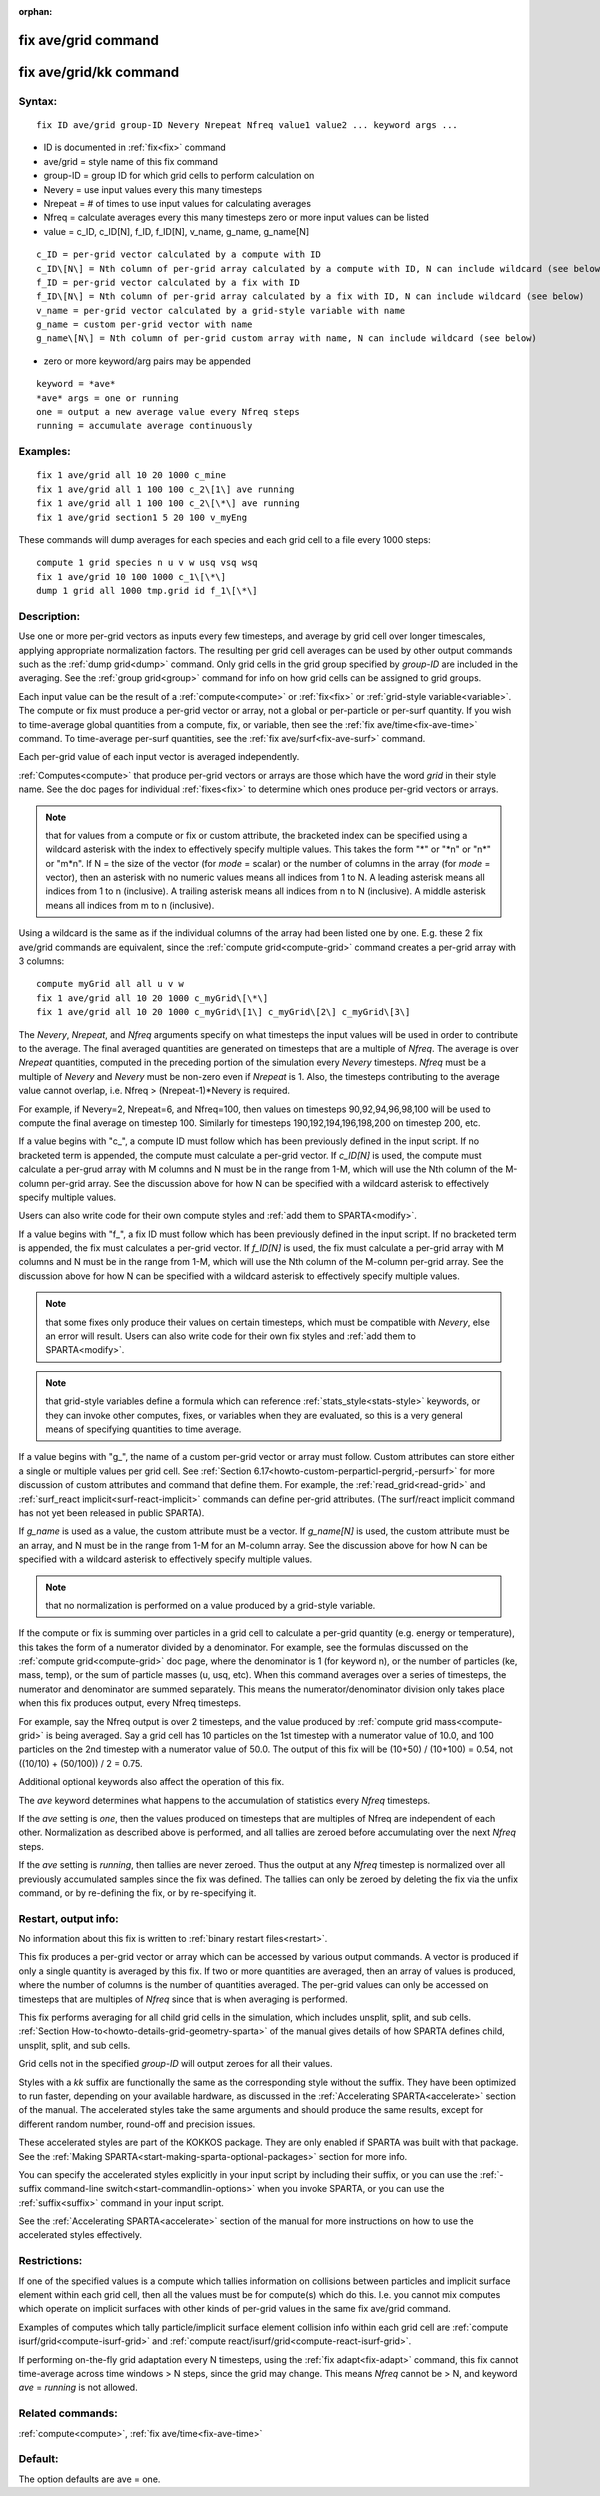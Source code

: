 
:orphan:

.. index:: fix_ave_grid

.. _fix-ave-grid:

.. _fix-ave-grid-command:

####################
fix ave/grid command
####################

.. _fix-ave-grid-kk-command:

#######################
fix ave/grid/kk command
#######################

.. _fix-ave-grid-syntax:

*******
Syntax:
*******

::

   fix ID ave/grid group-ID Nevery Nrepeat Nfreq value1 value2 ... keyword args ...

- ID is documented in :ref:`fix<fix>` command 

- ave/grid = style name of this fix command

- group-ID = group ID for which grid cells to perform calculation on

- Nevery = use input values every this many timesteps

- Nrepeat = # of times to use input values for calculating averages

- Nfreq = calculate averages every this many timesteps zero or more input values can be listed

- value = c_ID, c_ID\[N\], f_ID, f_ID\[N\], v_name, g_name, g_name\[N\]

::

   c_ID = per-grid vector calculated by a compute with ID
   c_ID\[N\] = Nth column of per-grid array calculated by a compute with ID, N can include wildcard (see below)
   f_ID = per-grid vector calculated by a fix with ID
   f_ID\[N\] = Nth column of per-grid array calculated by a fix with ID, N can include wildcard (see below)
   v_name = per-grid vector calculated by a grid-style variable with name
   g_name = custom per-grid vector with name
   g_name\[N\] = Nth column of per-grid custom array with name, N can include wildcard (see below)

- zero or more keyword/arg pairs may be appended

::

   keyword = *ave*
   *ave* args = one or running
   one = output a new average value every Nfreq steps
   running = accumulate average continuously

.. _fix-ave-grid-examples:

*********
Examples:
*********

::

   fix 1 ave/grid all 10 20 1000 c_mine
   fix 1 ave/grid all 1 100 100 c_2\[1\] ave running
   fix 1 ave/grid all 1 100 100 c_2\[\*\] ave running
   fix 1 ave/grid section1 5 20 100 v_myEng

These commands will dump averages for each species and each grid cell
to a file every 1000 steps:

::

   compute 1 grid species n u v w usq vsq wsq
   fix 1 ave/grid 10 100 1000 c_1\[\*\]
   dump 1 grid all 1000 tmp.grid id f_1\[\*\]

.. _fix-ave-grid-descriptio:

************
Description:
************

Use one or more per-grid vectors as inputs every few timesteps, and
average by grid cell over longer timescales, applying appropriate
normalization factors.  The resulting per grid cell averages can be
used by other output commands such as the :ref:`dump grid<dump>`
command.  Only grid cells in the grid group specified by *group-ID*
are included in the averaging.  See the :ref:`group grid<group>`
command for info on how grid cells can be assigned to grid
groups.

Each input value can be the result of a :ref:`compute<compute>` or
:ref:`fix<fix>` or :ref:`grid-style variable<variable>`.  The compute or
fix must produce a per-grid vector or array, not a global or
per-particle or per-surf quantity.  If you wish to time-average global
quantities from a compute, fix, or variable, then see the :ref:`fix ave/time<fix-ave-time>` command.  To time-average per-surf
quantities, see the :ref:`fix ave/surf<fix-ave-surf>` command.

Each per-grid value of each input vector is averaged independently.

:ref:`Computes<compute>` that produce per-grid vectors or arrays are
those which have the word *grid* in their style name.  See the doc
pages for individual :ref:`fixes<fix>` to determine which ones produce
per-grid vectors or arrays.

.. note::

  that for values from a compute or fix or custom attribute, the
  bracketed index can be specified using a wildcard asterisk with the
  index to effectively specify multiple values.  This takes the form "\*"
  or "\*n" or "n\*" or "m\*n".  If N = the size of the vector (for *mode* =
  scalar) or the number of columns in the array (for *mode* = vector),
  then an asterisk with no numeric values means all indices from 1 to N.
  A leading asterisk means all indices from 1 to n (inclusive).  A
  trailing asterisk means all indices from n to N (inclusive).  A middle
  asterisk means all indices from m to n (inclusive).

Using a wildcard is the same as if the individual columns of the array
had been listed one by one.  E.g. these 2 fix ave/grid commands are
equivalent, since the :ref:`compute grid<compute-grid>` command creates
a per-grid array with 3 columns:

::

   compute myGrid all all u v w
   fix 1 ave/grid all 10 20 1000 c_myGrid\[\*\]
   fix 1 ave/grid all 10 20 1000 c_myGrid\[1\] c_myGrid\[2\] c_myGrid\[3\]

The *Nevery*, *Nrepeat*, and *Nfreq* arguments specify on what
timesteps the input values will be used in order to contribute to the
average.  The final averaged quantities are generated on timesteps
that are a multiple of *Nfreq*.  The average is over *Nrepeat*
quantities, computed in the preceding portion of the simulation every
*Nevery* timesteps.  *Nfreq* must be a multiple of *Nevery* and
*Nevery* must be non-zero even if *Nrepeat* is 1.  Also, the timesteps
contributing to the average value cannot overlap, i.e. Nfreq >
(Nrepeat-1)\*Nevery is required.

For example, if Nevery=2, Nrepeat=6, and Nfreq=100, then values on
timesteps 90,92,94,96,98,100 will be used to compute the final average
on timestep 100.  Similarly for timesteps 190,192,194,196,198,200 on
timestep 200, etc.

If a value begins with "c\_", a compute ID must follow which has been
previously defined in the input script.  If no bracketed term is
appended, the compute must calculate a per-grid vector.  If
*c_ID\[N\]* is used, the compute must calculate a per-grud array with
M columns and N must be in the range from 1-M, which will use the Nth
column of the M-column per-grid array.  See the discussion above for
how N can be specified with a wildcard asterisk to effectively specify
multiple values.

Users can also write code for their own compute styles and :ref:`add them to SPARTA<modify>`.

If a value begins with "f\_", a fix ID must follow which has been
previously defined in the input script.  If no bracketed term is
appended, the fix must calculates a per-grid vector.  If *f_ID\[N\]*
is used, the fix must calculate a per-grid array with M columns and N
must be in the range from 1-M, which will use the Nth column of the
M-column per-grid array.  See the discussion above for how N can be
specified with a wildcard asterisk to effectively specify multiple
values.

.. note::

  that some fixes only produce their values on certain timesteps,
  which must be compatible with *Nevery*, else an error will result.
  Users can also write code for their own fix styles and :ref:`add them to   SPARTA<modify>`.

.. note::

  that grid-style variables define a formula which
  can reference :ref:`stats_style<stats-style>` keywords, or they can
  invoke other computes, fixes, or variables when they are evaluated, so
  this is a very general means of specifying quantities to time average.

If a value begins with "g\_", the name of a custom per-grid vector or
array must follow.  Custom attributes can store either a single or
multiple values per grid cell.  See :ref:`Section 6.17<howto-custom-perparticl-pergrid,-persurf>` for more discussion of custom
attributes and command that define them.  For example, the
:ref:`read_grid<read-grid>` and :ref:`surf_react implicit<surf-react-implicit>` commands can define per-grid
attributes.  (The surf/react implicit command has not yet been
released in public SPARTA).

If *g_name* is used as a value, the custom attribute must be a vector.
If *g_name\[N\]* is used, the custom attribute must be an array, and N
must be in the range from 1-M for an M-column array.  See the
discussion above for how N can be specified with a wildcard asterisk
to effectively specify multiple values.

.. note::

  that no normalization is
  performed on a value produced by a grid-style variable.

If the compute or fix is summing over particles in a grid cell to
calculate a per-grid quantity (e.g. energy or temperature), this takes
the form of a numerator divided by a denominator.  For example, see
the formulas discussed on the :ref:`compute grid<compute-grid>` doc
page, where the denominator is 1 (for keyword n), or the number of
particles (ke, mass, temp), or the sum of particle masses (u, usq,
etc).  When this command averages over a series of timesteps, the
numerator and denominator are summed separately.  This means the
numerator/denominator division only takes place when this fix produces
output, every Nfreq timesteps.

For example, say the Nfreq output is over 2 timesteps, and the value
produced by :ref:`compute grid mass<compute-grid>` is being averaged.
Say a grid cell has 10 particles on the 1st timestep with a numerator
value of 10.0, and 100 particles on the 2nd timestep with a numerator
value of 50.0.  The output of this fix will be (10+50) / (10+100) =
0.54, not ((10/10) + (50/100)) / 2 = 0.75.

Additional optional keywords also affect the operation of this fix.

The *ave* keyword determines what happens to the accumulation of
statistics every *Nfreq* timesteps.

If the *ave* setting is *one*, then the values produced on timesteps
that are multiples of Nfreq are independent of each other.
Normalization as described above is performed, and all tallies are
zeroed before accumulating over the next *Nfreq* steps.

If the *ave* setting is *running*, then tallies are never zeroed.
Thus the output at any *Nfreq* timestep is normalized over all
previously accumulated samples since the fix was defined.  The tallies
can only be zeroed by deleting the fix via the unfix command, or by
re-defining the fix, or by re-specifying it.

.. _fix-ave-grid-restart,-output:

*********************
Restart, output info:
*********************

No information about this fix is written to :ref:`binary restart files<restart>`.

This fix produces a per-grid vector or array which can be accessed by
various output commands.  A vector is produced if only a single
quantity is averaged by this fix.  If two or more quantities are
averaged, then an array of values is produced, where the number of
columns is the number of quantities averaged.  The per-grid values can
only be accessed on timesteps that are multiples of *Nfreq* since that
is when averaging is performed.

This fix performs averaging for all child grid cells in the
simulation, which includes unsplit, split, and sub cells.  :ref:`Section How-to<howto-details-grid-geometry-sparta>` of the manual gives details of how
SPARTA defines child, unsplit, split, and sub cells.

Grid cells not in the specified *group-ID* will output zeroes for all
their values.

Styles with a *kk* suffix are functionally the same as the
corresponding style without the suffix.  They have been optimized to
run faster, depending on your available hardware, as discussed in the
:ref:`Accelerating SPARTA<accelerate>` section of the manual.
The accelerated styles take the same arguments and should produce the
same results, except for different random number, round-off and
precision issues.

These accelerated styles are part of the KOKKOS package. They are only
enabled if SPARTA was built with that package.  See the :ref:`Making SPARTA<start-making-sparta-optional-packages>` section for more info.

You can specify the accelerated styles explicitly in your input script
by including their suffix, or you can use the :ref:`-suffix command-line switch<start-commandlin-options>` when you invoke SPARTA, or you can
use the :ref:`suffix<suffix>` command in your input script.

See the :ref:`Accelerating SPARTA<accelerate>` section of the
manual for more instructions on how to use the accelerated styles
effectively.

.. _fix-ave-grid-restrictio:

*************
Restrictions:
*************

If one of the specified values is a compute which tallies information
on collisions between particles and implicit surface element within
each grid cell, then all the values must be for compute(s) which do
this.  I.e. you cannot mix computes which operate on implicit surfaces
with other kinds of per-grid values in the same fix ave/grid command.

Examples of computes which tally particle/implicit surface element
collision info within each grid cell are :ref:`compute isurf/grid<compute-isurf-grid>` and :ref:`compute react/isurf/grid<compute-react-isurf-grid>`.

If performing on-the-fly grid adaptation every N timesteps, using the
:ref:`fix adapt<fix-adapt>` command, this fix cannot time-average
across time windows > N steps, since the grid may change.  This means
*Nfreq* cannot be > N, and keyword *ave* = *running* is not allowed.

.. _fix-ave-grid-related-commands:

*****************
Related commands:
*****************

:ref:`compute<compute>`, :ref:`fix ave/time<fix-ave-time>`

.. _fix-ave-grid-default:

********
Default:
********

The option defaults are ave = one.

